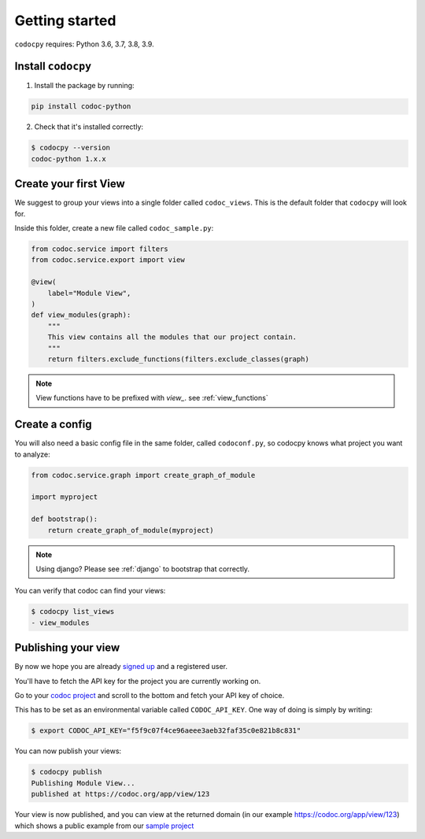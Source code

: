 .. _get-started:

===============
Getting started
===============

.. _`getstarted`:
.. _`installation`:

``codocpy`` requires: Python 3.6, 3.7, 3.8, 3.9.

Install ``codocpy``
----------------------------------------


1. Install the package by running:

.. code-block:: bash

    pip install codoc-python

2. Check that it's installed correctly:

.. code-block:: bash

    $ codocpy --version
    codoc-python 1.x.x

.. _`simpleviews`:
.. _`simpleview`:
.. _`simple_view`:
.. _`firstview`:

Create your first View
-----------------------

We suggest to group your views into a single folder called ``codoc_views``. This
is the default folder that ``codocpy`` will look for.

Inside this folder, create a new file called ``codoc_sample.py``:

.. code-block:: python

    from codoc.service import filters
    from codoc.service.export import view

    @view(
        label="Module View",
    )
    def view_modules(graph):
        """
        This view contains all the modules that our project contain.
        """
        return filters.exclude_functions(filters.exclude_classes(graph)


.. note:: View functions have to be prefixed with `view_`. see :ref:`view_functions`

.. _`simple_config`:
.. _`first_config`:

Create a config
-----------------------

You will also need a basic config file in the same folder, called
``codoconf.py``, so codocpy knows what project you want to analyze:

.. code-block:: python

    from codoc.service.graph import create_graph_of_module

    import myproject

    def bootstrap():
        return create_graph_of_module(myproject)

.. note:: Using django? Please see :ref:`django` to bootstrap that correctly.

You can verify that codoc can find your views:

.. code-block:: bash

    $ codocpy list_views
    - view_modules




Publishing your view
----------------------------------------------------------

By now we hope you are already `signed up
<https://codoc.org/signup/?utm_source=readthedocs&utm_medium=post&utm_campaign=info>`_
and a registered user.

You'll have to fetch the API key for the project you are currently working on.

Go to your `codoc project
<https://codoc.org/app/org/?utm_source=readthedocs&utm_medium=post&utm_campaign=info>`_
and scroll to the bottom and fetch your API key of choice.

This has to be set as an environmental variable called ``CODOC_API_KEY``. One
way of doing is simply by writing:


.. code-block:: bash

    $ export CODOC_API_KEY="f5f9c07f4ce96aeee3aeb32faf35c0e821b8c831"

You can now publish your views:

.. code-block:: bash

    $ codocpy publish
    Publishing Module View...
    published at https://codoc.org/app/view/123



Your view is now published, and you can view at the returned domain (in our
example https://codoc.org/app/view/123) which shows a public example from our
`sample project <https://github.com/svadilfare/codoc-python-example>`_

.. seealso::
   - :ref:`how`
   - :ref:`filters`
   - :ref:`views`
   - :ref:`configuration`
